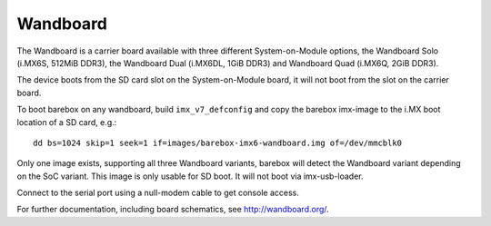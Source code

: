 Wandboard
=========

The Wandboard is a carrier board available with three different
System-on-Module options, the Wandboard Solo (i.MX6S, 512MiB DDR3),
the Wandboard Dual (i.MX6DL, 1GiB DDR3) and Wandboard Quad (i.MX6Q, 2GiB DDR3).

The device boots from the SD card slot on the System-on-Module board, it
will not boot from the slot on the carrier board.

To boot barebox on any wandboard, build ``imx_v7_defconfig``
and copy the barebox imx-image to the i.MX boot location of a SD card, e.g.::

        dd bs=1024 skip=1 seek=1 if=images/barebox-imx6-wandboard.img of=/dev/mmcblk0

Only one image exists, supporting all three Wandboard variants, barebox will
detect the Wandboard variant depending on the SoC variant.
This image is only usable for SD boot. It will not boot via imx-usb-loader.

Connect to the serial port using a null-modem cable to get console access.

For further documentation, including board schematics, see http://wandboard.org/.
